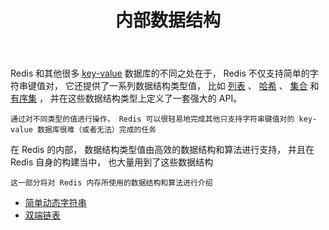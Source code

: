 #+TITLE: 内部数据结构
#+HTML_HEAD: <link rel="stylesheet" type="text/css" href="../css/main.css" />
#+HTML_LINK_HOME: ../code.html
#+OPTIONS: num:nil timestamp:nil ^:nil

Redis 和其他很多 _key-value_ 数据库的不同之处在于， Redis 不仅支持简单的字符串键值对， 它还提供了一系列数据结构类型值， 比如 _列表_ 、 _哈希_ 、 _集合_ 和 _有序集_ ， 并在这些数据结构类型上定义了一套强大的 API。

#+BEGIN_EXAMPLE
通过对不同类型的值进行操作， Redis 可以很轻易地完成其他只支持字符串键值对的 key-value 数据库很难（或者无法）完成的任务
#+END_EXAMPLE

在 Redis 的内部， 数据结构类型值由高效的数据结构和算法进行支持， 并且在 Redis 自身的构建当中， 也大量用到了这些数据结构

#+BEGIN_EXAMPLE
这一部分将对 Redis 内存所使用的数据结构和算法进行介绍
#+END_EXAMPLE

+ [[file:sds.org][简单动态字符串]]
+ [[file:adlist.org][双端链表]]
